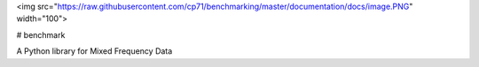 

<img src="https://raw.githubusercontent.com/cp71/benchmarking/master/documentation/docs/image.PNG" width="100">
            
# benchmark

A Python library for Mixed Frequency Data 
